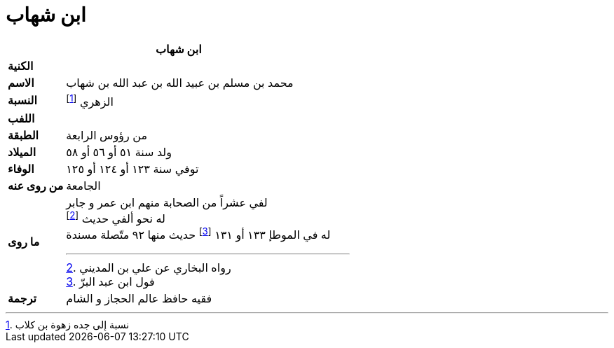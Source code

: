 = ابن شهاب

[%header, cols=">s,>5"]
|===
2+^s|ابن شهاب

|الكنية
|

|الاسم
|محمد بن مسلم بن عبيد الله بن عبد الله بن شهاب

|النسبة
|الزهري footnote:[نسبة إلى جده زهوة بن كلاب]

|اللفب
|

|الطبقة
|من رؤوس الرابعة

|الميلاد
|ولد سنة ٥١ أو ٥٦ أو ٥٨

|الوفاء
|توفي سنة ١٢٣ أو ١٢٤ أو ١٢٥

|من روى عنه
|الجامعة

|ما روى
a|
لفي عشراً من الصحابة منهم ابن عمر و جابر +
له نحو ألفي حديث footnote:[رواه البخاري عن علي بن المديني] +
له في الموطإ ١٣٣ أو ١٣١ footnote:[فول ابن عبد البرّ] حديث منها ٩٢ متّصلة مسندة

|ترجمة
a|
فقيه حافظ عالم الحجاز و الشام +


|===

